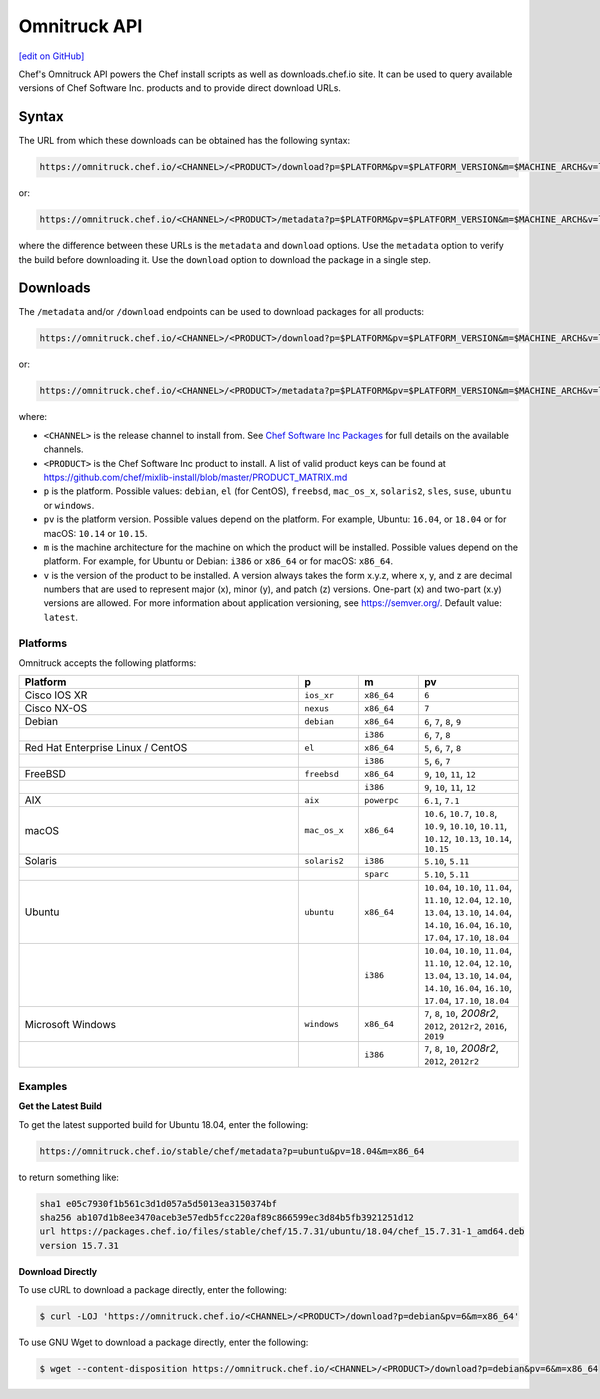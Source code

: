 =====================================================
Omnitruck API
=====================================================
`[edit on GitHub] <https://github.com/chef/chef-web-docs/blob/master/chef_master/source/api_omnitruck.rst>`__

Chef's Omnitruck API powers the Chef install scripts as well as downloads.chef.io site. It can be used to query available versions of Chef Software Inc. products and to provide direct download URLs.

Syntax
=====================================================
The URL from which these downloads can be obtained has the following syntax:

.. code-block:: none

   https://omnitruck.chef.io/<CHANNEL>/<PRODUCT>/download?p=$PLATFORM&pv=$PLATFORM_VERSION&m=$MACHINE_ARCH&v=latest&prerelease=false&nightlies=false

or:

.. code-block:: none

   https://omnitruck.chef.io/<CHANNEL>/<PRODUCT>/metadata?p=$PLATFORM&pv=$PLATFORM_VERSION&m=$MACHINE_ARCH&v=latest&prerelease=false&nightlies=false

where the difference between these URLs is the ``metadata`` and ``download`` options. Use the ``metadata`` option to verify the build before downloading it. Use the ``download`` option to download the package in a single step.

Downloads
=====================================================
The ``/metadata`` and/or ``/download`` endpoints can be used to download packages for all products:

.. code-block:: none

   https://omnitruck.chef.io/<CHANNEL>/<PRODUCT>/download?p=$PLATFORM&pv=$PLATFORM_VERSION&m=$MACHINE_ARCH&v=latest

or:

.. code-block:: none

   https://omnitruck.chef.io/<CHANNEL>/<PRODUCT>/metadata?p=$PLATFORM&pv=$PLATFORM_VERSION&m=$MACHINE_ARCH&v=latest

where:

* ``<CHANNEL>`` is the release channel to install from. See `Chef Software Inc Packages </packages.html>`__ for full details on the available channels.
* ``<PRODUCT>`` is the Chef Software Inc product to install. A list of valid product keys can be found at https://github.com/chef/mixlib-install/blob/master/PRODUCT_MATRIX.md
* ``p`` is the platform. Possible values: ``debian``, ``el`` (for CentOS), ``freebsd``, ``mac_os_x``, ``solaris2``, ``sles``, ``suse``, ``ubuntu`` or ``windows``.
* ``pv`` is the platform version. Possible values depend on the platform. For example, Ubuntu: ``16.04``, or ``18.04`` or for macOS: ``10.14`` or ``10.15``.
* ``m`` is the machine architecture for the machine on which the product will be installed. Possible values depend on the platform. For example, for Ubuntu or Debian: ``i386`` or ``x86_64`` or for macOS: ``x86_64``.
* ``v`` is the version of the product to be installed. A version always takes the form x.y.z, where x, y, and z are decimal numbers that are used to represent major (x), minor (y), and patch (z) versions. One-part (x) and two-part (x.y) versions are allowed. For more information about application versioning, see https://semver.org/. Default value: ``latest``.

Platforms
-----------------------------------------------------
Omnitruck accepts the following platforms:

.. list-table::
   :widths: 280 60 60 100
   :header-rows: 1

   * - Platform
     - p
     - m
     - pv
   * - Cisco IOS XR
     - ``ios_xr``
     - ``x86_64``
     - ``6``
   * - Cisco NX-OS
     - ``nexus``
     - ``x86_64``
     - ``7``
   * - Debian
     - ``debian``
     - ``x86_64``
     - ``6``, ``7``, ``8``, ``9``
   * -
     -
     - ``i386``
     - ``6``, ``7``, ``8``
   * - Red Hat Enterprise Linux / CentOS
     - ``el``
     - ``x86_64``
     - ``5``, ``6``, ``7``, ``8``
   * -
     -
     - ``i386``
     - ``5``, ``6``, ``7``
   * - FreeBSD
     - ``freebsd``
     - ``x86_64``
     - ``9``, ``10``, ``11``, ``12``
   * -
     -
     - ``i386``
     - ``9``, ``10``, ``11``, ``12``
   * - AIX
     - ``aix``
     - ``powerpc``
     - ``6.1``, ``7.1``
   * - macOS
     - ``mac_os_x``
     - ``x86_64``
     - ``10.6``, ``10.7``, ``10.8``, ``10.9``, ``10.10``, ``10.11``, ``10.12``, ``10.13``, ``10.14``, ``10.15``
   * - Solaris
     - ``solaris2``
     - ``i386``
     - ``5.10``, ``5.11``
   * -
     -
     - ``sparc``
     - ``5.10``, ``5.11``
   * - Ubuntu
     - ``ubuntu``
     - ``x86_64``
     - ``10.04``, ``10.10``, ``11.04``, ``11.10``, ``12.04``, ``12.10``, ``13.04``, ``13.10``, ``14.04``, ``14.10``, ``16.04``, ``16.10``, ``17.04``, ``17.10``, ``18.04``
   * -
     -
     - ``i386``
     - ``10.04``, ``10.10``, ``11.04``, ``11.10``, ``12.04``, ``12.10``, ``13.04``, ``13.10``, ``14.04``, ``14.10``, ``16.04``, ``16.10``, ``17.04``, ``17.10``, ``18.04``
   * - Microsoft Windows
     - ``windows``
     - ``x86_64``
     - ``7``, ``8``, ``10``, `2008r2`, ``2012``, ``2012r2``, ``2016``, ``2019``
   * -
     -
     - ``i386``
     - ``7``, ``8``, ``10``, `2008r2`, ``2012``, ``2012r2``

Examples
-----------------------------------------------------

**Get the Latest Build**

To get the latest supported build for Ubuntu 18.04, enter the following:

.. code-block:: none

   https://omnitruck.chef.io/stable/chef/metadata?p=ubuntu&pv=18.04&m=x86_64

to return something like:

.. code-block:: none


   sha1 e05c7930f1b561c3d1d057a5d5013ea3150374bf
   sha256 ab107d1b8ee3470aceb3e57edb5fcc220af89c866599ec3d84b5fb3921251d12
   url https://packages.chef.io/files/stable/chef/15.7.31/ubuntu/18.04/chef_15.7.31-1_amd64.deb
   version 15.7.31

**Download Directly**

To use cURL to download a package directly, enter the following:

.. code-block:: bash

   $ curl -LOJ 'https://omnitruck.chef.io/<CHANNEL>/<PRODUCT>/download?p=debian&pv=6&m=x86_64'

To use GNU Wget to download a package directly, enter the following:

.. code-block:: bash

   $ wget --content-disposition https://omnitruck.chef.io/<CHANNEL>/<PRODUCT>/download?p=debian&pv=6&m=x86_64
